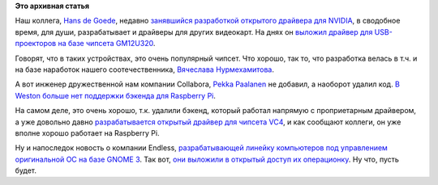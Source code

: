 .. title: Новости графической подсистемы
.. slug: Новости-графической-подсистемы-1
.. date: 2016-06-07 18:28:39
.. tags:
.. category:
.. link:
.. description:
.. type: text
.. author: Peter Lemenkov

**Это архивная статья**


Наш коллега, `Hans de Goede <https://github.com/jwrdegoede>`__, недавно
`занявшийся разработкой открытого драйвера для
NVIDIA </content/Еще-один-фуллтайм-разработчик-для-nouveau>`__, в
сводобное время, для души, разрабатывает и драйверы для других
видеокарт. На днях он `выложил драйвер для USB-проекторов на базе
чипсета
GM12U320 <https://thread.gmane.org/gmane.comp.video.dri.devel/156091>`__.

Говорят, что в таких устройствах, это очень популярный чипсет. Что
хорошо, так то, что разработка велась в т.ч. и на базе наработок нашего
соотечественника, `Вячеслава
Нурмехамитова <https://github.com/slavrn>`__.

А вот инженер дружественной нам компании Collabora, `Pekka
Paalanen <https://www.openhub.net/accounts/ppaalanen>`__ не добавил, а
наоборот удалил код. `В Weston больше нет поддержки бэкенда для
Raspberry
Pi <https://cgit.freedesktop.org/wayland/weston/commit/?id=ca52b31>`__.

На самом деле, это очень хорошо, т.к. удалили бэкенд, который работал
напрямую с проприетарным драйвером, а уже довольно давно
`разрабатывается открытый драйвер для чипсета
VC4 </content/Короткие-новости-26>`__, и как сообщают коллеги, он уже
вполне хорошо работает на Raspberry Pi.

Ну и напоследок новость о компании Endless, `разрабатывающей линейку
компьютеров под управлением оригинальной ОС на базе GNOME
3 </content/endless-представил-свой-первый-продукт>`__. Так вот, `они
выложили в открытый доступ их
операционку <https://endlessm.com/download/>`__. Ну что, пусть будет.

